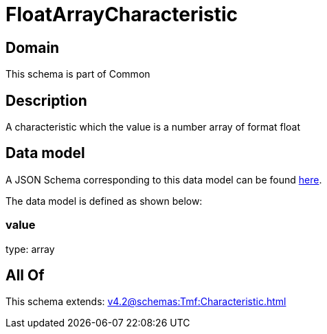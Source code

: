 = FloatArrayCharacteristic

[#domain]
== Domain

This schema is part of Common

[#description]
== Description

A characteristic which the value is a number array of format float


[#data_model]
== Data model

A JSON Schema corresponding to this data model can be found https://tmforum.org[here].

The data model is defined as shown below:


=== value
type: array


[#all_of]
== All Of

This schema extends: xref:v4.2@schemas:Tmf:Characteristic.adoc[]
